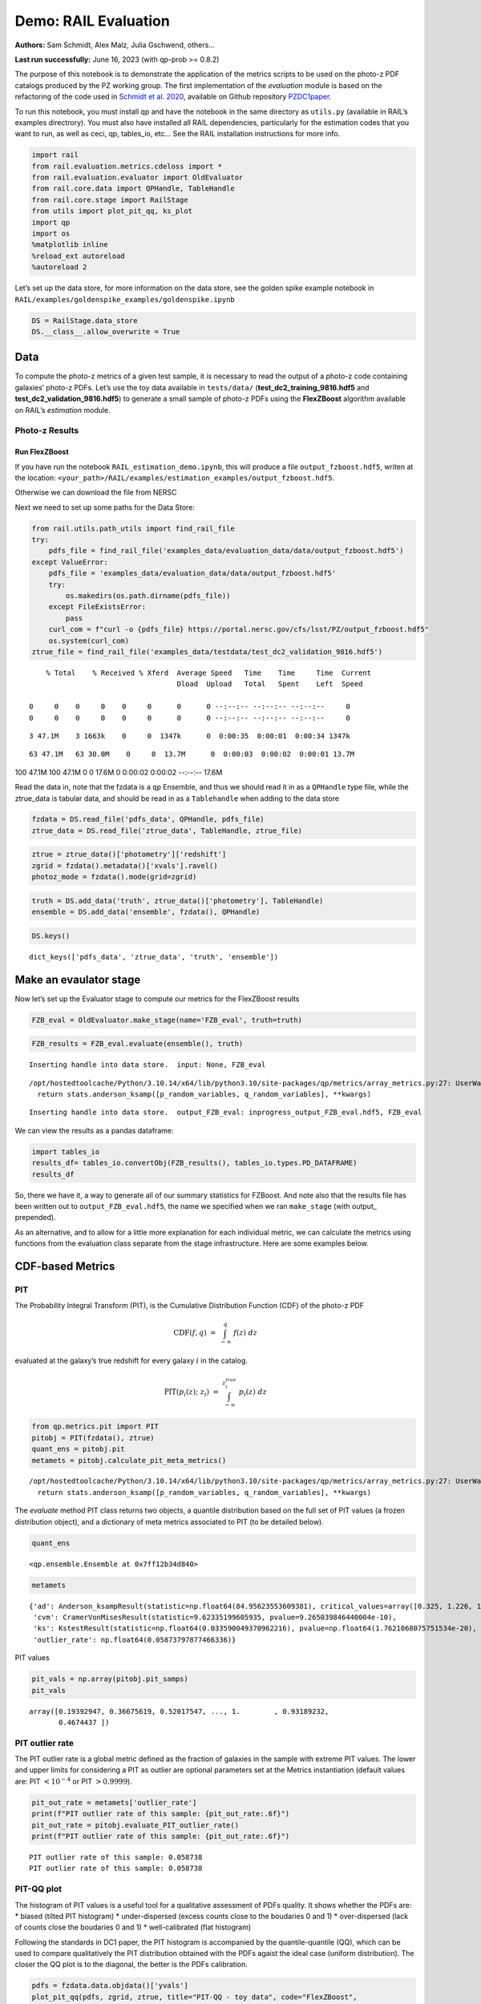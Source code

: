 Demo: RAIL Evaluation
=====================

**Authors:** Sam Schmidt, Alex Malz, Julia Gschwend, others…

**Last run successfully:** June 16, 2023 (with qp-prob >= 0.8.2)

The purpose of this notebook is to demonstrate the application of the
metrics scripts to be used on the photo-z PDF catalogs produced by the
PZ working group. The first implementation of the *evaluation* module is
based on the refactoring of the code used in `Schmidt et
al. 2020 <https://arxiv.org/pdf/2001.03621.pdf>`__, available on Github
repository `PZDC1paper <https://github.com/LSSTDESC/PZDC1paper>`__.

To run this notebook, you must install qp and have the notebook in the
same directory as ``utils.py`` (available in RAIL’s examples
directrory). You must also have installed all RAIL dependencies,
particularly for the estimation codes that you want to run, as well as
ceci, qp, tables_io, etc… See the RAIL installation instructions for
more info.

.. code:: ipython3

    import rail
    from rail.evaluation.metrics.cdeloss import *
    from rail.evaluation.evaluator import OldEvaluator
    from rail.core.data import QPHandle, TableHandle
    from rail.core.stage import RailStage
    from utils import plot_pit_qq, ks_plot
    import qp 
    import os
    %matplotlib inline
    %reload_ext autoreload
    %autoreload 2

Let’s set up the data store, for more information on the data store, see
the golden spike example notebook in
``RAIL/examples/goldenspike_examples/goldenspike.ipynb``

.. code:: ipython3

    DS = RailStage.data_store
    DS.__class__.allow_overwrite = True

Data
----

To compute the photo-z metrics of a given test sample, it is necessary
to read the output of a photo-z code containing galaxies’ photo-z PDFs.
Let’s use the toy data available in ``tests/data/``
(**test_dc2_training_9816.hdf5** and **test_dc2_validation_9816.hdf5**)
to generate a small sample of photo-z PDFs using the **FlexZBoost**
algorithm available on RAIL’s *estimation* module.

Photo-z Results
~~~~~~~~~~~~~~~

Run FlexZBoost
^^^^^^^^^^^^^^

If you have run the notebook ``RAIL_estimation_demo.ipynb``, this will
produce a file ``output_fzboost.hdf5``, writen at the location:
``<your_path>/RAIL/examples/estimation_examples/output_fzboost.hdf5``.

Otherwise we can download the file from NERSC

Next we need to set up some paths for the Data Store:

.. code:: ipython3

    from rail.utils.path_utils import find_rail_file
    try:
        pdfs_file = find_rail_file('examples_data/evaluation_data/data/output_fzboost.hdf5')
    except ValueError:
        pdfs_file = 'examples_data/evaluation_data/data/output_fzboost.hdf5'
        try:
            os.makedirs(os.path.dirname(pdfs_file))
        except FileExistsError:
            pass
        curl_com = f"curl -o {pdfs_file} https://portal.nersc.gov/cfs/lsst/PZ/output_fzboost.hdf5"
        os.system(curl_com)
    ztrue_file = find_rail_file('examples_data/testdata/test_dc2_validation_9816.hdf5')


.. parsed-literal::

      % Total    % Received % Xferd  Average Speed   Time    Time     Time  Current
                                     Dload  Upload   Total   Spent    Left  Speed
      0     0    0     0    0     0      0      0 --:--:-- --:--:-- --:--:--     0  0     0    0     0    0     0      0      0 --:--:-- --:--:-- --:--:--     0

.. parsed-literal::

      3 47.1M    3 1663k    0     0  1347k      0  0:00:35  0:00:01  0:00:34 1347k

.. parsed-literal::

     63 47.1M   63 30.0M    0     0  13.7M      0  0:00:03  0:00:02  0:00:01 13.7M

.. parsed-literal::

    100 47.1M  100 47.1M    0     0  17.6M      0  0:00:02  0:00:02 --:--:-- 17.6M


Read the data in, note that the fzdata is a ``qp`` Ensemble, and thus we
should read it in as a ``QPHandle`` type file, while the ztrue_data is
tabular data, and should be read in as a ``Tablehandle`` when adding to
the data store

.. code:: ipython3

    fzdata = DS.read_file('pdfs_data', QPHandle, pdfs_file)
    ztrue_data = DS.read_file('ztrue_data', TableHandle, ztrue_file)

.. code:: ipython3

    ztrue = ztrue_data()['photometry']['redshift']
    zgrid = fzdata().metadata()['xvals'].ravel()
    photoz_mode = fzdata().mode(grid=zgrid)

.. code:: ipython3

    truth = DS.add_data('truth', ztrue_data()['photometry'], TableHandle)
    ensemble = DS.add_data('ensemble', fzdata(), QPHandle)

.. code:: ipython3

    DS.keys()




.. parsed-literal::

    dict_keys(['pdfs_data', 'ztrue_data', 'truth', 'ensemble'])



Make an evaulator stage
-----------------------

Now let’s set up the Evaluator stage to compute our metrics for the
FlexZBoost results

.. code:: ipython3

    FZB_eval = OldEvaluator.make_stage(name='FZB_eval', truth=truth)

.. code:: ipython3

    FZB_results = FZB_eval.evaluate(ensemble(), truth)


.. parsed-literal::

    Inserting handle into data store.  input: None, FZB_eval


.. parsed-literal::

    /opt/hostedtoolcache/Python/3.10.14/x64/lib/python3.10/site-packages/qp/metrics/array_metrics.py:27: UserWarning: p-value floored: true value smaller than 0.001. Consider specifying `method` (e.g. `method=stats.PermutationMethod()`.)
      return stats.anderson_ksamp([p_random_variables, q_random_variables], **kwargs)


.. parsed-literal::

    Inserting handle into data store.  output_FZB_eval: inprogress_output_FZB_eval.hdf5, FZB_eval


We can view the results as a pandas dataframe:

.. code:: ipython3

    import tables_io
    results_df= tables_io.convertObj(FZB_results(), tables_io.types.PD_DATAFRAME)
    results_df




.. raw:: html

    <div>
    <style scoped>
        .dataframe tbody tr th:only-of-type {
            vertical-align: middle;
        }
    
        .dataframe tbody tr th {
            vertical-align: top;
        }
    
        .dataframe thead th {
            text-align: right;
        }
    </style>
    <table border="1" class="dataframe">
      <thead>
        <tr style="text-align: right;">
          <th></th>
          <th>PIT_AD_stat</th>
          <th>PIT_AD_pval</th>
          <th>PIT_AD_significance_level</th>
          <th>PIT_CvM_stat</th>
          <th>PIT_CvM_pval</th>
          <th>PIT_CvM_significance_level</th>
          <th>PIT_KS_stat</th>
          <th>PIT_KS_pval</th>
          <th>PIT_KS_significance_level</th>
          <th>PIT_OutRate_stat</th>
          <th>PIT_OutRate_pval</th>
          <th>PIT_OutRate_significance_level</th>
          <th>POINT_SimgaIQR</th>
          <th>POINT_Bias</th>
          <th>POINT_OutlierRate</th>
          <th>POINT_SigmaMAD</th>
          <th>CDE_stat</th>
          <th>CDE_pval</th>
        </tr>
      </thead>
      <tbody>
        <tr>
          <th>0</th>
          <td>84.956236</td>
          <td>NaN</td>
          <td>0.001</td>
          <td>9.623352</td>
          <td>NaN</td>
          <td>NaN</td>
          <td>0.03359</td>
          <td>NaN</td>
          <td>NaN</td>
          <td>NaN</td>
          <td>NaN</td>
          <td>NaN</td>
          <td>0.020859</td>
          <td>0.00027</td>
          <td>0.106167</td>
          <td>0.020891</td>
          <td>-6.74027</td>
          <td>NaN</td>
        </tr>
      </tbody>
    </table>
    </div>



So, there we have it, a way to generate all of our summary statistics
for FZBoost. And note also that the results file has been written out to
``output_FZB_eval.hdf5``, the name we specified when we ran
``make_stage`` (with output\_ prepended).

As an alternative, and to allow for a little more explanation for each
individual metric, we can calculate the metrics using functions from the
evaluation class separate from the stage infrastructure. Here are some
examples below.

CDF-based Metrics
-----------------

PIT
~~~

The Probability Integral Transform (PIT), is the Cumulative Distribution
Function (CDF) of the photo-z PDF

.. math::  \mathrm{CDF}(f, q)\ =\ \int_{-\infty}^{q}\ f(z)\ dz 

evaluated at the galaxy’s true redshift for every galaxy :math:`i` in
the catalog.

.. math::  \mathrm{PIT}(p_{i}(z);\ z_{i})\ =\ \int_{-\infty}^{z^{true}_{i}}\ p_{i}(z)\ dz 

.. code:: ipython3

    from qp.metrics.pit import PIT
    pitobj = PIT(fzdata(), ztrue)
    quant_ens = pitobj.pit
    metamets = pitobj.calculate_pit_meta_metrics()


.. parsed-literal::

    /opt/hostedtoolcache/Python/3.10.14/x64/lib/python3.10/site-packages/qp/metrics/array_metrics.py:27: UserWarning: p-value floored: true value smaller than 0.001. Consider specifying `method` (e.g. `method=stats.PermutationMethod()`.)
      return stats.anderson_ksamp([p_random_variables, q_random_variables], **kwargs)


The *evaluate* method PIT class returns two objects, a quantile
distribution based on the full set of PIT values (a frozen distribution
object), and a dictionary of meta metrics associated to PIT (to be
detailed below).

.. code:: ipython3

    quant_ens




.. parsed-literal::

    <qp.ensemble.Ensemble at 0x7ff12b34d840>



.. code:: ipython3

    metamets




.. parsed-literal::

    {'ad': Anderson_ksampResult(statistic=np.float64(84.95623553609381), critical_values=array([0.325, 1.226, 1.961, 2.718, 3.752, 4.592, 6.546]), pvalue=np.float64(0.001)),
     'cvm': CramerVonMisesResult(statistic=9.62335199605935, pvalue=9.265039846440004e-10),
     'ks': KstestResult(statistic=np.float64(0.033590049370962216), pvalue=np.float64(1.7621068075751534e-20), statistic_location=np.float64(0.9921210288809627), statistic_sign=np.int8(-1)),
     'outlier_rate': np.float64(0.05873797877466336)}



PIT values

.. code:: ipython3

    pit_vals = np.array(pitobj.pit_samps)
    pit_vals




.. parsed-literal::

    array([0.19392947, 0.36675619, 0.52017547, ..., 1.        , 0.93189232,
           0.4674437 ])



PIT outlier rate
~~~~~~~~~~~~~~~~

The PIT outlier rate is a global metric defined as the fraction of
galaxies in the sample with extreme PIT values. The lower and upper
limits for considering a PIT as outlier are optional parameters set at
the Metrics instantiation (default values are: PIT :math:`<10^{-4}` or
PIT :math:`>0.9999`).

.. code:: ipython3

    pit_out_rate = metamets['outlier_rate']
    print(f"PIT outlier rate of this sample: {pit_out_rate:.6f}") 
    pit_out_rate = pitobj.evaluate_PIT_outlier_rate()
    print(f"PIT outlier rate of this sample: {pit_out_rate:.6f}") 


.. parsed-literal::

    PIT outlier rate of this sample: 0.058738
    PIT outlier rate of this sample: 0.058738


PIT-QQ plot
~~~~~~~~~~~

The histogram of PIT values is a useful tool for a qualitative
assessment of PDFs quality. It shows whether the PDFs are: \* biased
(tilted PIT histogram) \* under-dispersed (excess counts close to the
boudaries 0 and 1) \* over-dispersed (lack of counts close the boudaries
0 and 1) \* well-calibrated (flat histogram)

Following the standards in DC1 paper, the PIT histogram is accompanied
by the quantile-quantile (QQ), which can be used to compare
qualitatively the PIT distribution obtained with the PDFs agaist the
ideal case (uniform distribution). The closer the QQ plot is to the
diagonal, the better is the PDFs calibration.

.. code:: ipython3

    pdfs = fzdata.data.objdata()['yvals']
    plot_pit_qq(pdfs, zgrid, ztrue, title="PIT-QQ - toy data", code="FlexZBoost",
                    pit_out_rate=pit_out_rate, savefig=False)



.. image:: ../../../docs/rendered/evaluation_examples/Evaluation_Demo_files/../../../docs/rendered/evaluation_examples/Evaluation_Demo_33_0.png


The black horizontal line represents the ideal case where the PIT
histogram would behave as a uniform distribution U(0,1).

Summary statistics of CDF-based metrics
---------------------------------------

To evaluate globally the quality of PDFs estimates, ``rail.evaluation``
provides a set of metrics to compare the empirical distributions of PIT
values with the reference uniform distribution, U(0,1).

Kolmogorov-Smirnov
~~~~~~~~~~~~~~~~~~

Let’s start with the traditional Kolmogorov-Smirnov (KS) statistic test,
which is the maximum difference between the empirical and the expected
cumulative distributions of PIT values:

.. math::


   \mathrm{KS} \equiv \max_{PIT} \Big( \left| \ \mathrm{CDF} \small[ \hat{f}, z \small] - \mathrm{CDF} \small[ \tilde{f}, z \small] \  \right| \Big)

Where :math:`\hat{f}` is the PIT distribution and :math:`\tilde{f}` is
U(0,1). Therefore, the smaller value of KS the closer the PIT
distribution is to be uniform. The ``evaluate`` method of the PITKS
class returns a named tuple with the statistic and p-value.

.. code:: ipython3

    ks_stat_and_pval = metamets['ks']
    print(f"PIT KS stat and pval: {ks_stat_and_pval}") 
    ks_stat_and_pval = pitobj.evaluate_PIT_KS()
    print(f"PIT KS stat and pval: {ks_stat_and_pval}") 


.. parsed-literal::

    PIT KS stat and pval: KstestResult(statistic=np.float64(0.033590049370962216), pvalue=np.float64(1.7621068075751534e-20), statistic_location=np.float64(0.9921210288809627), statistic_sign=np.int8(-1))
    PIT KS stat and pval: KstestResult(statistic=np.float64(0.033590049370962216), pvalue=np.float64(1.7621068075751534e-20), statistic_location=np.float64(0.9921210288809627), statistic_sign=np.int8(-1))


Visual interpretation of the KS statistic:

.. code:: ipython3

    ks_plot(pitobj)



.. image:: ../../../docs/rendered/evaluation_examples/Evaluation_Demo_files/../../../docs/rendered/evaluation_examples/Evaluation_Demo_39_0.png


.. code:: ipython3

    print(f"KS metric of this sample: {ks_stat_and_pval.statistic:.4f}") 


.. parsed-literal::

    KS metric of this sample: 0.0336


Cramer-von Mises
~~~~~~~~~~~~~~~~

Similarly, let’s calculate the Cramer-von Mises (CvM) test, a variant of
the KS statistic defined as the mean-square difference between the CDFs
of an empirical PDF and the true PDFs:

.. math::  \mathrm{CvM}^2 \equiv \int_{-\infty}^{\infty} \Big( \mathrm{CDF} \small[ \hat{f}, z \small] \ - \ \mathrm{CDF} \small[ \tilde{f}, z \small] \Big)^{2} \mathrm{dCDF}(\tilde{f}, z) 

on the distribution of PIT values, which should be uniform if the PDFs
are perfect.

.. code:: ipython3

    cvm_stat_and_pval = metamets['cvm']
    print(f"PIT CvM stat and pval: {cvm_stat_and_pval}") 
    cvm_stat_and_pval = pitobj.evaluate_PIT_CvM()
    print(f"PIT CvM stat and pval: {cvm_stat_and_pval}")


.. parsed-literal::

    PIT CvM stat and pval: CramerVonMisesResult(statistic=9.62335199605935, pvalue=9.265039846440004e-10)
    PIT CvM stat and pval: CramerVonMisesResult(statistic=9.62335199605935, pvalue=9.265039846440004e-10)


.. code:: ipython3

    print(f"CvM metric of this sample: {cvm_stat_and_pval.statistic:.4f}") 


.. parsed-literal::

    CvM metric of this sample: 9.6234


Anderson-Darling
~~~~~~~~~~~~~~~~

Another variation of the KS statistic is the Anderson-Darling (AD) test,
a weighted mean-squared difference featuring enhanced sensitivity to
discrepancies in the tails of the distribution.

.. math::  \mathrm{AD}^2 \equiv N_{tot} \int_{-\infty}^{\infty} \frac{\big( \mathrm{CDF} \small[ \hat{f}, z \small] \ - \ \mathrm{CDF} \small[ \tilde{f}, z \small] \big)^{2}}{\mathrm{CDF} \small[ \tilde{f}, z \small] \big( 1 \ - \ \mathrm{CDF} \small[ \tilde{f}, z \small] \big)}\mathrm{dCDF}(\tilde{f}, z) 

.. code:: ipython3

    ad_stat_crit_sig = metamets['ad']
    print(f"PIT AD stat and pval: {ad_stat_crit_sig}") 
    ad_stat_crit_sig = pitobj.evaluate_PIT_anderson_ksamp()
    print(f"PIT AD stat and pval: {ad_stat_crit_sig}")


.. parsed-literal::

    PIT AD stat and pval: Anderson_ksampResult(statistic=np.float64(84.95623553609381), critical_values=array([0.325, 1.226, 1.961, 2.718, 3.752, 4.592, 6.546]), pvalue=np.float64(0.001))
    PIT AD stat and pval: Anderson_ksampResult(statistic=np.float64(84.95623553609381), critical_values=array([0.325, 1.226, 1.961, 2.718, 3.752, 4.592, 6.546]), pvalue=np.float64(0.001))


.. code:: ipython3

    print(f"AD metric of this sample: {ad_stat_crit_sig.statistic:.4f}") 


.. parsed-literal::

    AD metric of this sample: 84.9562


It is possible to remove catastrophic outliers before calculating the
integral for the sake of preserving numerical instability. For instance,
Schmidt et al. computed the Anderson-Darling statistic within the
interval (0.01, 0.99).

.. code:: ipython3

    ad_stat_crit_sig_cut = pitobj.evaluate_PIT_anderson_ksamp(pit_min=0.01, pit_max=0.99)
    print(f"AD metric of this sample: {ad_stat_crit_sig.statistic:.4f}") 
    print(f"AD metric for 0.01 < PIT < 0.99: {ad_stat_crit_sig_cut.statistic:.4f}") 


.. parsed-literal::

    WARNING:root:Removed 1760 PITs from the sample.


.. parsed-literal::

    AD metric of this sample: 84.9562
    AD metric for 0.01 < PIT < 0.99: 89.9826


CDE Loss
--------

In the absence of true photo-z posteriors, the metric used to evaluate
individual PDFs is the **Conditional Density Estimate (CDE) Loss**, a
metric analogue to the root-mean-squared-error:

.. math::  L(f, \hat{f}) \equiv  \int \int {\big(f(z | x) - \hat{f}(z | x) \big)}^{2} dzdP(x), 

where :math:`f(z | x)` is the true photo-z PDF and
:math:`\hat{f}(z | x)` is the estimated PDF in terms of the photometry
:math:`x`. Since :math:`f(z | x)` is unknown, we estimate the **CDE
Loss** as described in `Izbicki & Lee, 2017
(arXiv:1704.08095) <https://arxiv.org/abs/1704.08095>`__. :

.. math::  \mathrm{CDE} = \mathbb{E}\big(  \int{{\hat{f}(z | X)}^2 dz} \big) - 2{\mathbb{E}}_{X, Z}\big(\hat{f}(Z, X) \big) + K_{f},  

where the first term is the expectation value of photo-z posterior with
respect to the marginal distribution of the covariates X, and the second
term is the expectation value with respect to the joint distribution of
observables X and the space Z of all possible redshifts (in practice,
the centroids of the PDF bins), and the third term is a constant
depending on the true conditional densities :math:`f(z | x)`.

.. code:: ipython3

    cdelossobj = CDELoss(fzdata.data, zgrid, ztrue)

.. code:: ipython3

    cde_stat_and_pval = cdelossobj.evaluate()
    cde_stat_and_pval




.. parsed-literal::

    stat_and_pval(statistic=np.float64(-6.725602928688286), p_value=nan)



.. code:: ipython3

    print(f"CDE loss of this sample: {cde_stat_and_pval.statistic:.2f}") 


.. parsed-literal::

    CDE loss of this sample: -6.73


We note that all of the quantities as run individually are identical to
the quantities in our summary table - a nice check that things have run
properly.
